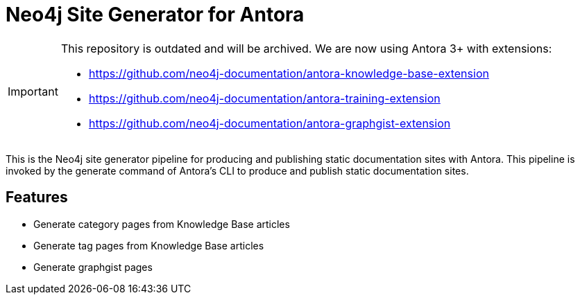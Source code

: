 = Neo4j Site Generator for Antora
ifdef::env-github[]
:important-caption: :heavy_exclamation_mark:
endif::[]

[IMPORTANT]
====
This repository is outdated and will be archived. We are now using Antora 3+ with extensions:

- https://github.com/neo4j-documentation/antora-knowledge-base-extension 
- https://github.com/neo4j-documentation/antora-training-extension
- https://github.com/neo4j-documentation/antora-graphgist-extension
====

This is the Neo4j site generator pipeline for producing and publishing static documentation sites with Antora.
This pipeline is invoked by the generate command of Antora’s CLI to produce and publish static documentation sites.

== Features

- Generate category pages from Knowledge Base articles
- Generate tag pages from Knowledge Base articles
- Generate graphgist pages
